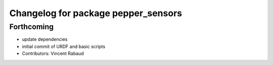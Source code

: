 ^^^^^^^^^^^^^^^^^^^^^^^^^^^^^^^^^^^^
Changelog for package pepper_sensors
^^^^^^^^^^^^^^^^^^^^^^^^^^^^^^^^^^^^

Forthcoming
-----------
* update dependencies
* initial commit of URDF and basic scripts
* Contributors: Vincent Rabaud

